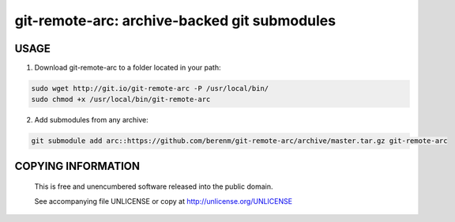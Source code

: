 ===============================================
git-remote-arc: archive-backed git submodules
===============================================
.. image:: http://img.shields.io/badge/license-UNLICENSE-green.svg?style=flat-square
    :alt: Unlicense
    :target: http://www.boost.org/LICENSE_1_0.txt

USAGE
````````````````````````````
1. Download git-remote-arc to a folder located in your path:

.. code:: bash

  sudo wget http://git.io/git-remote-arc -P /usr/local/bin/
  sudo chmod +x /usr/local/bin/git-remote-arc


2. Add submodules from any archive:

.. code:: bash

  git submodule add arc::https://github.com/berenm/git-remote-arc/archive/master.tar.gz git-remote-arc


COPYING INFORMATION
````````````````````````````

 This is free and unencumbered software released into the public domain.

 See accompanying file UNLICENSE or copy at http://unlicense.org/UNLICENSE
